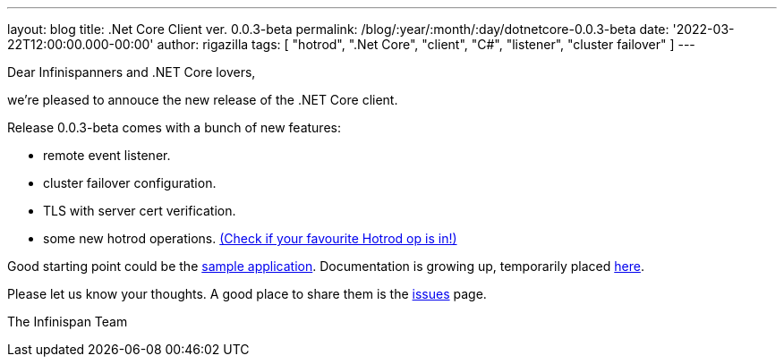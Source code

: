 ---
layout: blog
title: .Net Core Client ver. 0.0.3-beta
permalink: /blog/:year/:month/:day/dotnetcore-0.0.3-beta
date: '2022-03-22T12:00:00.000-00:00'
author: rigazilla
tags: [ "hotrod", ".Net Core", "client", "C#", "listener", "cluster failover" ]
---

Dear Infinispanners and .NET Core lovers,

we're pleased to annouce the new release of the .NET Core client.

Release 0.0.3-beta comes with a bunch of new features:

* remote event listener.
* cluster failover configuration.
* TLS with server cert verification.
* some new hotrod operations. https://rigazilla.github.io/Infinispan.Hotrod.Core/html/class_infinispan_1_1_hotrod_1_1_core_1_1_cache.html[(Check if your favourite Hotrod op is in!)]

Good starting point could be the https://github.com/infinispan/Infinispan.Hotrod.Core/tree/main/Infinispan.Hotrod.Application[sample application].
Documentation is growing up, temporarily placed https://rigazilla.github.io/Infinispan.Hotrod.Core/html/[here].

Please let us know your thoughts. A good place to share them is the https://github.com/infinispan/Infinispan.Hotrod.Core/issues[issues] page.

The Infinispan Team
